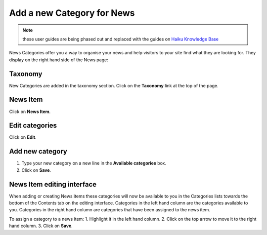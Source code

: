 
Add a new Category for News
======================================================================================================

.. note:: these user guides are being phased out and replaced with the guides on `Haiku Knowledge Base <https://fry-it.atlassian.net/wiki/display/HKB/Haiku+Knowledge+Base>`_


News Categories offer you a way to organise your news and help visitors to your site find what they are looking for. They display on the right hand side of the News page:	


.. image:: images/Add_a_new_Category_for_News/media_1401795189366.png
   :align: center
   


Taxonomy
-------------------------------------------------------------------------------------------

.. image:: images/Add_a_new_Category_for_News/media_1412239562113.png
   :align: center
   

New Categories are added in the taxonomy section. Click on the **Taxonomy** link at the top of the page. 


News Item
-------------------------------------------------------------------------------------------

.. image:: images/Add_a_new_Category_for_News/media_1412239601791.png
   :align: center
   

Click on **News Item**.


Edit categories
-------------------------------------------------------------------------------------------

.. image:: images/Add_a_new_Category_for_News/media_1412239680202.png
   :align: center
   

Click on **Edit**.


Add new category
-------------------------------------------------------------------------------------------

.. image:: images/Add_a_new_Category_for_News/media_1412239823879.png
   :align: center
   

1. Type your new category on a new line in the **Available categories** box. 
2. Click on **Save**.



News Item editing interface
-------------------------------------------------------------------------------------------

.. image:: images/Add_a_new_Category_for_News/media_1401795473916.png
   :align: center
   

When adding or creating News items these categories will now be available to you in the Categories lists towards the bottom of the Contents tab on the editing interface. 
Categories in the left hand column are the categories available to you. Categories in the right hand column are categories that have been assigned to the news item. 

To assign a category to a news item:
1. Highlight it in the left hand column.
2. Click on the top arrow to move it to the right hand column.
3. Click on **Save**. 


